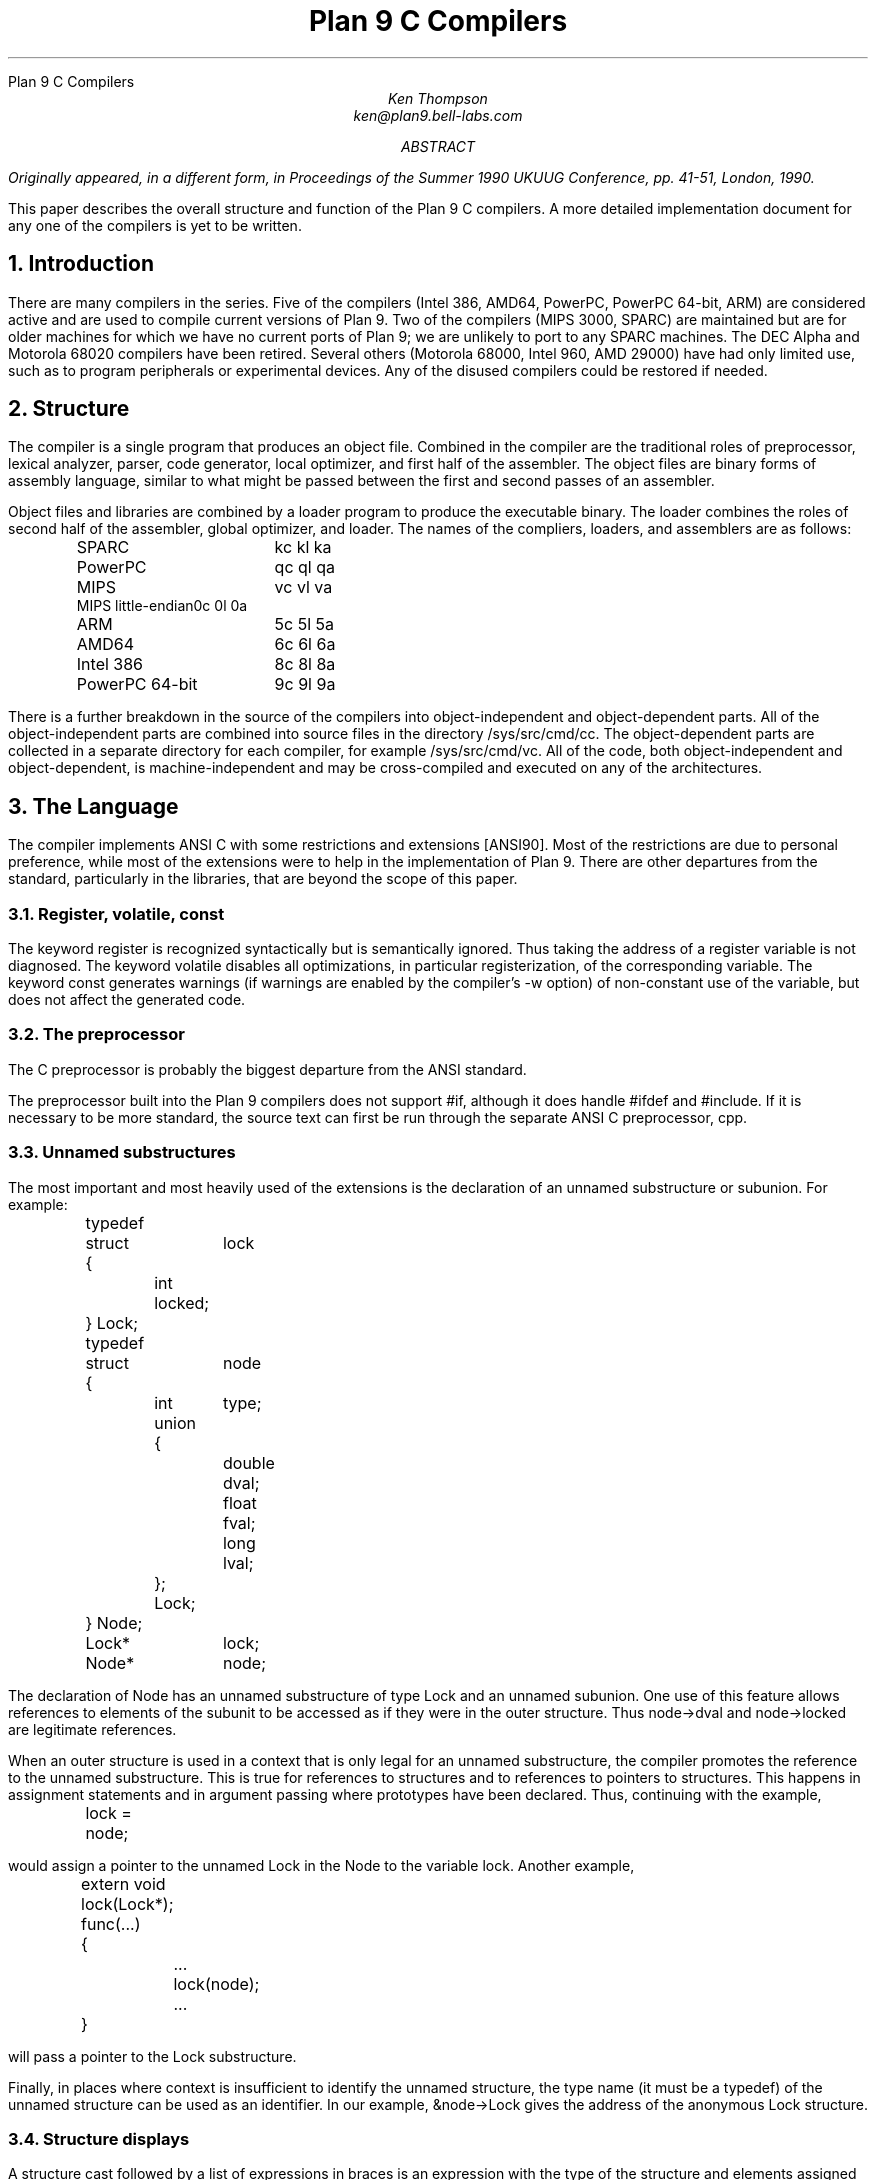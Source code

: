 .HTML "Plan 9 C Compilers
.TL
Plan 9 C Compilers
.AU
Ken Thompson
ken@plan9.bell-labs.com
.AB
.FS
Originally appeared, in a different form, in
.I
Proceedings of the Summer 1990 UKUUG Conference,
.R
pp. 41-51,
London, 1990.
.FE
This paper describes the overall structure and function of the Plan 9 C compilers.
A more detailed implementation document
for any one of the compilers
is yet to be written.
.AE
.NH
Introduction
.LP
There are many compilers in the series.
Five of the compilers (Intel 386, AMD64, PowerPC, PowerPC 64-bit, ARM)
are considered active and are used to compile
current versions of Plan 9.
Two of the compilers (MIPS 3000, SPARC)
are maintained but are for older machines
for which we have no current ports of Plan 9;
we are unlikely to port to any SPARC machines.
The DEC Alpha and Motorola 68020 compilers have been retired.
Several others (Motorola 68000, Intel 960, AMD 29000)
have had only limited use, such as
to program peripherals or experimental devices.
Any of the disused compilers could be restored if needed.
.NH
Structure
.LP
The compiler is a single program that produces an
object file.
Combined in the compiler are the traditional
roles of preprocessor, lexical analyzer, parser, code generator,
local optimizer,
and first half of the assembler.
The object files are binary forms of assembly
language,
similar to what might be passed between
the first and second passes of an assembler.
.LP
Object files and libraries
are combined by a loader
program to produce the executable binary.
The loader combines the roles of second half
of the assembler, global optimizer, and loader.
The names of the compliers, loaders, and assemblers
are as follows:
.DS
.ta 1.5i
.de Ta
\\$1	\f(CW\\$2\fP  \f(CW\\$3\fP  \f(CW\\$4\fP
..
.Ta SPARC kc kl ka
.Ta PowerPC qc ql qa
.Ta MIPS vc vl va
.Ta MIPS\ little-endian 0c 0l 0a
.Ta ARM 5c 5l 5a
.Ta AMD64 6c 6l 6a
.Ta Intel\ 386 8c 8l 8a
.Ta PowerPC\ 64-bit 9c 9l 9a
.DE
There is a further breakdown
in the source of the compilers into
object-independent and
object-dependent
parts.
All of the object-independent parts
are combined into source files in the
directory
.CW /sys/src/cmd/cc .
The object-dependent parts are collected
in a separate directory for each compiler,
for example
.CW /sys/src/cmd/vc .
All of the code,
both object-independent and
object-dependent,
is machine-independent
and may be cross-compiled and executed on any
of the architectures.
.NH
The Language
.LP
The compiler implements ANSI C with some
restrictions and extensions
[ANSI90].
Most of the restrictions are due to
personal preference, while
most of the extensions were to help in
the implementation of Plan 9.
There are other departures from the standard,
particularly in the libraries,
that are beyond the scope of this
paper.
.NH 2
Register, volatile, const
.LP
The keyword
.CW register
is recognized syntactically
but is semantically ignored.
Thus taking the address of a
.CW register
variable is not diagnosed.
The keyword
.CW volatile
disables all optimizations, in particular registerization, of the corresponding variable.
The keyword
.CW const
generates warnings (if warnings are enabled by the compiler's
.CW -w
option) of non-constant use of the variable,
but does not affect the generated code.
.NH 2
The preprocessor
.LP
The C preprocessor is probably the
biggest departure from the ANSI standard.
.LP
The preprocessor built into the Plan 9 compilers does not support
.CW #if ,
although it does handle
.CW #ifdef
and
.CW #include .
If it is necessary to be more standard,
the source text can first be run through the separate ANSI C
preprocessor,
.CW cpp .
.NH 2
Unnamed substructures
.LP
The most important and most heavily used of the
extensions is the declaration of an
unnamed substructure or subunion.
For example:
.DS
.CW
.ta .1i .6i 1.1i 1.6i
	typedef
	struct	lock
	{
		int    locked;
	} Lock;

	typedef
	struct	node
	{
		int	type;
		union
		{
			double dval;
			float  fval;
			long   lval;
		};
		Lock;
	} Node;

	Lock*	lock;
	Node*	node;
.DE
The declaration of
.CW Node
has an unnamed substructure of type
.CW Lock
and an unnamed subunion.
One use of this feature allows references to elements of the
subunit to be accessed as if they were in
the outer structure.
Thus
.CW node->dval
and
.CW node->locked
are legitimate references.
.LP
When an outer structure is used
in a context that is only legal for
an unnamed substructure,
the compiler promotes the reference to the
unnamed substructure.
This is true for references to structures and
to references to pointers to structures.
This happens in assignment statements and
in argument passing where prototypes have been
declared.
Thus, continuing with the example,
.DS
.CW
.ta .1i .6i 1.1i 1.6i
	lock = node;
.DE
would assign a pointer to the unnamed
.CW Lock
in
the
.CW Node
to the variable
.CW lock .
Another example,
.DS
.CW
.ta .1i .6i 1.1i 1.6i
	extern void lock(Lock*);
	func(...)
	{
		...
		lock(node);
		...
	}
.DE
will pass a pointer to the
.CW Lock
substructure.
.LP
Finally, in places where context is insufficient to identify the unnamed structure,
the type name (it must be a
.CW typedef )
of the unnamed structure can be used as an identifier.
In our example,
.CW &node->Lock
gives the address of the anonymous
.CW Lock
structure.
.NH 2
Structure displays
.LP
A structure cast followed by a list of expressions in braces is
an expression with the type of the structure and elements assigned from
the corresponding list.
Structures are now almost first-class citizens of the language.
It is common to see code like this:
.DS
.CW
.ta .1i
	r = (Rectangle){point1, (Point){x,y+2}};
.DE
.NH 2
Initialization indexes
.LP
In initializers of arrays,
one may place a constant expression
in square brackets before an initializer.
This causes the next initializer to assign
the indicated element.
For example:
.DS
.CW
.ta .1i .6i 1.6i
	enum	errors
	{
		Etoobig,
		Ealarm,
		Egreg
	};
	char* errstrings[] =
	{
		[Ealarm]	"Alarm call",
		[Egreg]	"Panic: out of mbufs",
		[Etoobig]	"Arg list too long",
	};
.DE
In the same way,
individual structures members may
be initialized in any order by preceding the initialization with
.CW .tagname .
Both forms allow an optional
.CW = ,
to be compatible with a proposed
extension to ANSI C.
.NH 2
External register
.LP
The declaration
.CW extern
.CW register
will dedicate a register to
a variable on a global basis.
It can be used only under special circumstances.
External register variables must be identically
declared in all modules and
libraries.
The feature is not intended for efficiency,
although it can produce efficient code;
rather it represents a unique storage class that
would be hard to get any other way.
On a shared-memory multi-processor,
an external register is
one-per-processor and neither one-per-procedure (automatic)
or one-per-system (external).
It is used for two variables in the Plan 9 kernel,
.CW u
and
.CW m .
.CW U
is a pointer to the structure representing the currently running process
and
.CW m
is a pointer to the per-machine data structure.
.NH 2
Long long
.LP
The compilers accept
.CW long
.CW long
as a basic type meaning 64-bit integer.
On some of the machines
this type is synthesized from 32-bit instructions.
.NH 2
Pragma
.LP
The compilers accept
.CW #pragma
.CW lib
.I libname
and pass the
library name string uninterpreted
to the loader.
The loader uses the library name to
find libraries to load.
If the name contains
.CW $O ,
it is replaced with
the single character object type of the compiler
(e.g.,
.CW v
for the MIPS).
If the name contains
.CW $M ,
it is replaced with
the architecture type for the compiler
(e.g.,
.CW mips
for the MIPS).
If the name starts with
.CW /
it is an absolute pathname;
if it starts with
.CW .
then it is searched for in the loader's current directory.
Otherwise, the name is searched from
.CW /$M/lib .
Such
.CW #pragma
statements in header files guarantee that the correct
libraries are always linked with a program without the
need to specify them explicitly at link time.
.LP
They also accept
.CW #pragma
.CW packed
.CW on
(or
.CW yes
or
.CW 1 )
to cause subsequently declared data, until
.CW #pragma
.CW packed
.CW off
(or
.CW no
or
.CW 0 ),
to be laid out in memory tightly packed in successive bytes, disregarding
the usual alignment rules.
Accessing such data can cause faults.
.LP
Similarly, 
.CW #pragma
.CW profile
.CW off
(or
.CW no
or
.CW 0 )
causes subsequently declared functions, until
.CW #pragma
.CW profile
.CW on
(or
.CW yes
or
.CW 1 ),
to be marked as unprofiled.
Such functions will not be profiled when 
profiling is enabled for the rest of the program.
.LP
Two
.CW #pragma
statements allow type-checking of
.CW print -like
functions.
The first, of the form
.P1
#pragma varargck argpos error 2
.P2
tells the compiler that the second argument to
.CW error
is a
.CW print
format string (see the manual page
.I print (2))
that specifies how to format
.CW error 's
subsequent arguments.
The second, of the form
.P1
#pragma varargck type "s" char*
.P2
says that the
.CW print
format verb
.CW s
processes an argument of
type
.CW char* .
If the compiler's
.CW -F
option is enabled, the compiler will use this information
to report type violations in the arguments to
.CW print ,
.CW error ,
and similar routines.
.NH
Object module conventions
.LP
The overall conventions of the runtime environment
are important
to runtime efficiency.
In this section,
several of these conventions are discussed.
.NH 2
Register saving
.LP
In the Plan 9 compilers,
the caller of a procedure saves the registers.
With caller-saves,
the leaf procedures can use all the
registers and never save them.
If you spend a lot of time at the leaves,
this seems preferable.
With callee-saves,
the saving of the registers is done
in the single point of entry and return.
If you are interested in space,
this seems preferable.
In both,
there is a degree of uncertainty
about what registers need to be saved.
Callee-saved registers make it difficult to
find variables in registers in debuggers.
Callee-saved registers also complicate
the implementation of
.CW longjmp .
The convincing argument is
that with caller-saves,
the decision to registerize a variable
can include the cost of saving the register
across calls.
For a further discussion of caller- vs. callee-saves,
see the paper by Davidson and Whalley [Dav91].
.LP
In the Plan 9 operating system,
calls to the kernel look like normal procedure
calls, which means
the caller
has saved the registers and the system
entry does not have to.
This makes system calls considerably faster.
Since this is a potential security hole,
and can lead to non-determinism,
the system may eventually save the registers
on entry,
or more likely clear the registers on return.
.NH 2
Calling convention
.LP
Older C compilers maintain a frame pointer, which is at a known constant
offset from the stack pointer within each function.
For machines where the stack grows towards zero,
the argument pointer is at a known constant offset
from the frame pointer.
Since the stack grows down in Plan 9,
the Plan 9 compilers
keep neither an
explicit frame pointer nor
an explicit argument pointer;
instead they generate addresses relative to the stack pointer.
.LP
On some architectures, the first argument to a subroutine is passed in a register.
.NH 2
Functions returning structures
.LP
Structures longer than one word are awkward to implement
since they do not fit in registers and must
be passed around in memory.
Functions that return structures
are particularly clumsy.
The Plan 9 compilers pass the return address of
a structure as the first argument of a
function that has a structure return value.
Thus
.DS
.CW
.ta .1i .6i 1.1i 1.6i
	x = f(...)
.DE
is rewritten as
.DS
.CW
.ta .1i .6i 1.1i 1.6i
	f(&x, ...)\f1.
.DE
This saves a copy and makes the compilation
much less clumsy.
A disadvantage is that if you call this
function without an assignment,
a dummy location must be invented.
.LP
There is also a danger of calling a function
that returns a structure without declaring
it as such.
With ANSI C function prototypes,
this error need never occur.
.NH
Implementation
.LP
The compiler is divided internally into
four machine-independent passes,
four machine-dependent passes,
and an output pass.
The next nine sections describe each pass in order.
.NH 2
Parsing
.LP
The first pass is a YACC-based parser
[Joh79].
Declarations are interpreted immediately,
building a block structured symbol table.
Executable statements are put into a parse tree
and collected,
without interpretation.
At the end of each procedure,
the parse tree for the function is
examined by the other passes of the compiler.
.LP
The input stream of the parser is
a pushdown list of input activations.
The preprocessor
expansions of
macros
and
.CW #include
are implemented as pushdowns.
Thus there is no separate
pass for preprocessing.
.NH 2
Typing
.LP
The next pass distributes typing information
to every node of the tree.
Implicit operations on the tree are added,
such as type promotions and taking the
address of arrays and functions.
.NH 2
Machine-independent optimization
.LP
The next pass performs optimizations
and transformations of the tree, such as converting
.CW &*x
and
.CW *&x
into
.CW x .
Constant expressions are converted to constants in this pass.
.NH 2
Arithmetic rewrites
.LP
This is another machine-independent optimization.
Subtrees of add, subtract, and multiply of integers are
rewritten for easier compilation.
The major transformation is factoring:
.CW 4+8*a+16*b+5
is transformed into
.CW 9+8*(a+2*b) .
Such expressions arise from address
manipulation and array indexing.
.NH 2
Addressability
.LP
This is the first of the machine-dependent passes.
The addressability of a processor is defined as the set of
expressions that is legal in the address field
of a machine language instruction.
The addressability of different processors varies widely.
At one end of the spectrum are the 68020 and VAX,
which allow a complex mix of incrementing,
decrementing,
indexing, and relative addressing.
At the other end is the MIPS,
which allows only registers and constant offsets from the
contents of a register.
The addressability can be different for different instructions
within the same processor.
.LP
It is important to the code generator to know when a
subtree represents an address of a particular type.
This is done with a bottom-up walk of the tree.
In this pass, the leaves are labeled with small integers.
When an internal node is encountered,
it is labeled by consulting a table indexed by the
labels on the left and right subtrees.
For example,
on the 68020 processor,
it is possible to address an
offset from a named location.
In C, this is represented by the expression
.CW *(&name+constant) .
This is marked addressable by the following table.
In the table,
a node represented by the left column is marked
with a small integer from the right column.
Marks of the form
.CW A\s-2\di\u\s0
are addressable while
marks of the form
.CW N\s-2\di\u\s0
are not addressable.
.DS
.B
.ta .1i 1.1i
	Node	Marked
.CW
	name	A\s-2\d1\u\s0
	const	A\s-2\d2\u\s0
	&A\s-2\d1\u\s0	A\s-2\d3\u\s0
	A\s-2\d3\u\s0+A\s-2\d1\u\s0	N\s-2\d1\u\s0 \fR(note that this is not addressable)\fP
	*N\s-2\d1\u\s0	A\s-2\d4\u\s0
.DE
Here there is a distinction between
a node marked
.CW A\s-2\d1\u\s0
and a node marked
.CW A\s-2\d4\u\s0
because the address operator of an
.CW A\s-2\d4\u\s0
node is not addressable.
So to extend the table:
.DS
.B
.ta .1i 1.1i
	Node	Marked
.CW
	&A\s-2\d4\u\s0	N\s-2\d2\u\s0
	N\s-2\d2\u\s0+N\s-2\d1\u\s0	N\s-2\d1\u\s0
.DE
The full addressability of the 68020 is expressed
in 18 rules like this,
while the addressability of the MIPS is expressed
in 11 rules.
When one ports the compiler,
this table is usually initialized
so that leaves are labeled as addressable and nothing else.
The code produced is poor,
but porting is easy.
The table can be extended later.
.LP
This pass also rewrites some complex operators
into procedure calls.
Examples include 64-bit multiply and divide.
.LP
In the same bottom-up pass of the tree,
the nodes are labeled with a Sethi-Ullman complexity
[Set70].
This number is roughly the number of registers required
to compile the tree on an ideal machine.
An addressable node is marked 0.
A function call is marked infinite.
A unary operator is marked as the
maximum of 1 and the mark of its subtree.
A binary operator with equal marks on its subtrees is
marked with a subtree mark plus 1.
A binary operator with unequal marks on its subtrees is
marked with the maximum mark of its subtrees.
The actual values of the marks are not too important,
but the relative values are.
The goal is to compile the harder
(larger mark)
subtree first.
.NH 2
Code generation
.LP
Code is generated by recursive
descent.
The Sethi-Ullman complexity completely guides the
order.
The addressability defines the leaves.
The only difficult part is compiling a tree
that has two infinite (function call)
subtrees.
In this case,
one subtree is compiled into the return register
(usually the most convenient place for a function call)
and then stored on the stack.
The other subtree is compiled into the return register
and then the operation is compiled with
operands from the stack and the return register.
.LP
There is a separate boolean code generator that compiles
conditional expressions.
This is fundamentally different from compiling an arithmetic expression.
The result of the boolean code generator is the
position of the program counter and not an expression.
The boolean code generator makes extensive use of De Morgan's rule.
The boolean code generator is an expanded version of that described
in chapter 8 of Aho, Sethi, and Ullman
[Aho87].
.LP
There is a considerable amount of talk in the literature
about automating this part of a compiler with a machine
description.
Since this code generator is so small
(less than 500 lines of C)
and easy,
it hardly seems worth the effort.
.NH 2
Registerization
.LP
Up to now,
the compiler has operated on syntax trees
that are roughly equivalent to the original source language.
The previous pass has produced machine language in an internal
format.
The next two passes operate on the internal machine language
structures.
The purpose of the next pass is to reintroduce
registers for heavily used variables.
.LP
All of the variables that can be
potentially registerized within a procedure are
placed in a table.
(Suitable variables are any automatic or external
scalars that do not have their addresses extracted.
Some constants that are hard to reference are also
considered for registerization.)
Four separate data flow equations are evaluated
over the procedure on all of these variables.
Two of the equations are the normal set-behind
and used-ahead
bits that define the life of a variable.
The two new bits tell if a variable life
crosses a function call ahead or behind.
By examining a variable over its lifetime,
it is possible to get a cost
for registerizing.
Loops are detected and the costs are multiplied
by three for every level of loop nesting.
Costs are sorted and the variables
are replaced by available registers on a greedy basis.
.LP
The 68020 has two different
types of registers.
For the 68020,
two different costs are calculated for
each variable life and the register type that
affords the better cost is used.
Ties are broken by counting the number of available
registers of each type.
.LP
Note that externals are registerized together with automatics.
This is done by evaluating the semantics of a ``call'' instruction
differently for externals and automatics.
Since a call goes outside the local procedure,
it is assumed that a call references all externals.
Similarly,
externals are assumed to be set before an ``entry'' instruction
and assumed to be referenced after a ``return'' instruction.
This makes sure that externals are in memory across calls.
.LP
The overall results are satisfactory.
It would be nice to be able to do this processing in
a machine-independent way,
but it is impossible to get all of the costs and
side effects of different choices by examining the parse tree.
.LP
Most of the code in the registerization pass is machine-independent.
The major machine-dependency is in
examining a machine instruction to ask if it sets or references
a variable.
.NH 2
Machine code optimization
.LP
The next pass walks the machine code
for opportunistic optimizations.
For the most part,
this is highly specific to a particular
processor.
One optimization that is performed
on all of the processors is the
removal of unnecessary ``move''
instructions.
Ironically,
most of these instructions were inserted by
the previous pass.
There are two patterns that are repetitively
matched and replaced until no more matches are
found.
The first tries to remove ``move'' instructions
by relabeling variables.
.LP
When a ``move'' instruction is encountered,
if the destination variable is set before the
source variable is referenced,
then all of the references to the destination
variable can be renamed to the source and the ``move''
can be deleted.
This transformation uses the reverse data flow
set up in the previous pass.
.LP
An example of this pattern is depicted in the following
table.
The pattern is in the left column and the
replacement action is in the right column.
.DS
.CW
.ta .1i .6i 1.6i 2.1i 2.6i
	MOVE	a->b		\fR(remove)\fP
.R
	(sequence with no mention of \f(CWa\fP)
.CW
	USE	b		USE	a
.R
	(sequence with no mention of \f(CWa\fP)
.CW
	SET	b		SET	b
.DE
.LP
Experiments have shown that it is marginally
worthwhile to rename uses of the destination variable
with uses of the source variable up to
the first use of the source variable.
.LP
The second transform will do relabeling
without deleting instructions.
When a ``move'' instruction is encountered,
if the source variable has been set prior
to the use of the destination variable
then all of the references to the source
variable are replaced by the destination and
the ``move'' is inverted.
Typically,
this transformation will alter two ``move''
instructions and allow the first transformation
another chance to remove code.
This transformation uses the forward data flow
set up in the previous pass.
.LP
Again,
the following is a depiction of the transformation where
the pattern is in the left column and the
rewrite is in the right column.
.DS
.CW
.ta .1i .6i 1.6i 2.1i 2.6i
	SET	a		SET	b
.R
	(sequence with no use of \f(CWb\fP)
.CW
	USE	a		USE	b
.R
	(sequence with no use of \f(CWb\fP)
.CW
	MOVE	a->b		MOVE	b->a
.DE
Iterating these transformations
will usually get rid of all redundant ``move'' instructions.
.LP
A problem with this organization is that the costs
of registerization calculated in the previous pass
must depend on how well this pass can detect and remove
redundant instructions.
Often,
a fine candidate for registerization is rejected
because of the cost of instructions that are later
removed.
.NH 2
Writing the object file
.LP
The last pass walks the internal assembly language
and writes the object file.
The object file is reduced in size by about a factor
of three with simple compression
techniques.
The most important aspect of the object file
format is that it is independent of the compiling machine.
All integer and floating numbers in the object
code are converted to known formats and byte
orders.
.NH
The loader
.LP
The loader is a multiple pass program that
reads object files and libraries and produces
an executable binary.
The loader also does some minimal
optimizations and code rewriting.
Many of the operations performed by the
loader are machine-dependent.
.LP
The first pass of the loader reads the
object modules into an internal data
structure that looks like binary assembly language.
As the instructions are read,
code is reordered to remove
unconditional branch instructions.
Conditional branch instructions are inverted
to prevent the insertion of unconditional branches.
The loader will also make a copy of a few instructions
to remove an unconditional branch.
.LP
The next pass allocates addresses for
all external data.
Typical of processors is the MIPS,
which can reference ±32K bytes from a
register.
The loader allocates the register
.CW R30
as the static pointer.
The value placed in
.CW R30
is the base of the data segment plus 32K.
It is then cheap to reference all data in the
first 64K of the data segment.
External variables are allocated to
the data segment
with the smallest variables allocated first.
If all of the data cannot fit into the first
64K of the data segment,
then usually only a few large arrays
need more expensive addressing modes.
.LP
For the MIPS processor,
the loader makes a pass over the internal
structures,
exchanging instructions to try
to fill ``delay slots'' with useful work.
If a useful instruction cannot be found
to fill a delay slot,
the loader will insert
``noop''
instructions.
This pass is very expensive and does not
do a good job.
About 40% of all instructions are in
delay slots.
About 65% of these are useful instructions and
35% are ``noops.''
The vendor-supplied assembler does this job
more effectively,
filling about 80%
of the delay slots with useful instructions.
.LP
On the 68020 processor,
branch instructions come in a variety of
sizes depending on the relative distance
of the branch.
Thus the size of branch instructions
can be mutually dependent.
The loader uses a multiple pass algorithm
to resolve the branch lengths
[Szy78].
Initially, all branches are assumed minimal length.
On each subsequent pass,
the branches are reassessed
and expanded if necessary.
When no more expansions occur,
the locations of the instructions in
the text segment are known.
.LP
On the MIPS processor,
all instructions are one size.
A single pass over the instructions will
determine the locations of all addresses
in the text segment.
.LP
The last pass of the loader produces the
executable binary.
A symbol table and other tables are
produced to help the debugger to
interpret the binary symbolically.
.LP
The loader places absolute source line numbers in the symbol table.
The name and absolute line number of all
.CW #include
files is also placed in the
symbol table so that the debuggers can
associate object code to source files.
.NH
Performance
.LP
The following is a table of the source size of the MIPS
compiler.
.DS
.ta .1i .6i
	lines	module
	\0509	machine-independent headers
	1070	machine-independent YACC source
	6090	machine-independent C source

	\0545	machine-dependent headers
	6532	machine-dependent C source

	\0298	loader headers
	5215	loader C source
.DE
.LP
The following table shows timing
of a test program
that plays checkers, running on a MIPS R4000.
The test program is 26 files totaling 12600 lines of C.
The execution time does not significantly
depend on library implementation.
Since no other compiler runs on Plan 9,
the Plan 9 tests were done with the Plan 9 operating system;
the other tests were done on the vendor's operating system.
The hardware was identical in both cases.
The optimizer in the vendor's compiler
is reputed to be extremely good.
.DS
.ta .1i .9i
	\0\04.49s	Plan 9 \f(CWvc\fP \f(CW-N\fP compile time (opposite of \f(CW-O\fP)
	\0\01.72s	Plan 9 \f(CWvc\fP \f(CW-N\fP load time
	148.69s	Plan 9 \f(CWvc\fP \f(CW-N\fP run time

	\015.07s	Plan 9 \f(CWvc\fP compile time (\f(CW-O\fP implicit)
	\0\01.66s	Plan 9 \f(CWvc\fP load time
	\089.96s	Plan 9 \f(CWvc\fP run time

	\014.83s	vendor \f(CWcc\fP compile time
	\0\00.38s	vendor \f(CWcc\fP load time
	104.75s	vendor \f(CWcc\fP run time

	\043.59s	vendor \f(CWcc\fP \f(CW-O\fP compile time
	\0\00.38s	vendor \f(CWcc\fP \f(CW-O\fP load time
	\076.19s	vendor \f(CWcc\fP \f(CW-O\fP run time

	\0\08.19s	vendor \f(CWcc\fP \f(CW-O3\fP compile time
	\035.97s	vendor \f(CWcc\fP \f(CW-O3\fP load time
	\071.16s	vendor \f(CWcc\fP \f(CW-O3\fP run time
.DE
.LP
To compare the Intel compiler,
a program that is about 40% bit manipulation and
about 60% single precision floating point was
run on the same 33 MHz 486, once under Windows
compiled with the Watcom compiler, version 10.0,
in 16-bit mode and once under
Plan 9 in 32-bit mode.
The Plan 9 execution time was 27 sec while the Windows
execution time was 31 sec.
.NH
Conclusions
.LP
The new compilers compile
quickly,
load slowly,
and produce
medium quality
object code.
The compilers are relatively
portable,
requiring but a couple of weeks' work to
produce a compiler for a different computer.
For Plan 9,
where we needed several compilers
with specialized features and
our own object formats,
this project was indispensable.
It is also necessary for us to
be able to freely distribute our compilers
with the Plan 9 distribution.
.LP
Two problems have come up in retrospect.
The first has to do with the
division of labor between compiler and loader.
Plan 9 runs on multi-processors and as such
compilations are often done in parallel.
Unfortunately,
all compilations must be complete before loading
can begin.
The load is then single-threaded.
With this model,
any shift of work from compile to load
results in a significant increase in real time.
The same is true of libraries that are compiled
infrequently and loaded often.
In the future,
we may try to put some of the loader work
back into the compiler.
.LP
The second problem comes from
the various optimizations performed over several
passes.
Often optimizations in different passes depend
on each other.
Iterating the passes could compromise efficiency,
or even loop.
We see no real solution to this problem.
.NH
References
.LP
[Aho87] A. V. Aho, R. Sethi, and J. D. Ullman,
.I
Compilers \- Principles, Techniques, and Tools,
.R
Addison Wesley,
Reading, MA,
1987.
.LP
[ANSI90] \f2American National Standard for Information Systems \-
Programming Language C\f1, American National Standards Institute, Inc.,
New York, 1990.
.LP
[Dav91] J. W. Davidson and D. B. Whalley,
``Methods for Saving and Restoring Register Values across Function Calls'',
.I
Software\-Practice and Experience,
.R
Vol 21(2), pp. 149-165, February 1991.
.LP
[Joh79] S. C. Johnson,
``YACC \- Yet Another Compiler Compiler'',
.I
UNIX Programmer's Manual, Seventh Ed., Vol. 2A,
.R
AT&T Bell Laboratories,
Murray Hill, NJ,
1979.
.LP
[Set70] R. Sethi and J. D. Ullman,
``The Generation of Optimal Code for Arithmetic Expressions'',
.I
Journal of the ACM,
.R
Vol 17(4), pp. 715-728, 1970.
.LP
[Szy78] T. G. Szymanski,
``Assembling Code for Machines with Span-dependent Instructions'',
.I
Communications of the ACM,
.R
Vol 21(4), pp. 300-308, 1978.
